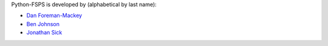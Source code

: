 Python-FSPS is developed by (alphabetical by last name):

* `Dan Foreman-Mackey <https://github.com/dfm>`_
* `Ben Johnson <https://github.com/bd-j>`_
* `Jonathan Sick <https://github.com/jonathansick>`_
